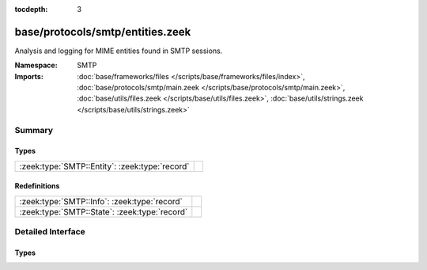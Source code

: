 :tocdepth: 3

base/protocols/smtp/entities.zeek
=================================
.. zeek:namespace:: SMTP

Analysis and logging for MIME entities found in SMTP sessions.

:Namespace: SMTP
:Imports: :doc:`base/frameworks/files </scripts/base/frameworks/files/index>`, :doc:`base/protocols/smtp/main.zeek </scripts/base/protocols/smtp/main.zeek>`, :doc:`base/utils/files.zeek </scripts/base/utils/files.zeek>`, :doc:`base/utils/strings.zeek </scripts/base/utils/strings.zeek>`

Summary
~~~~~~~
Types
#####
============================================== =
:zeek:type:`SMTP::Entity`: :zeek:type:`record` 
============================================== =

Redefinitions
#############
============================================= =
:zeek:type:`SMTP::Info`: :zeek:type:`record`  
:zeek:type:`SMTP::State`: :zeek:type:`record` 
============================================= =


Detailed Interface
~~~~~~~~~~~~~~~~~~
Types
#####
.. zeek:type:: SMTP::Entity

   :Type: :zeek:type:`record`

      filename: :zeek:type:`string` :zeek:attr:`&optional`
         Filename for the entity if discovered from a header.

      excerpt: :zeek:type:`string` :zeek:attr:`&log` :zeek:attr:`&default` = ``""`` :zeek:attr:`&optional`
         (present if :doc:`/scripts/policy/protocols/smtp/entities-excerpt.zeek` is loaded)

         The entity body excerpt.



